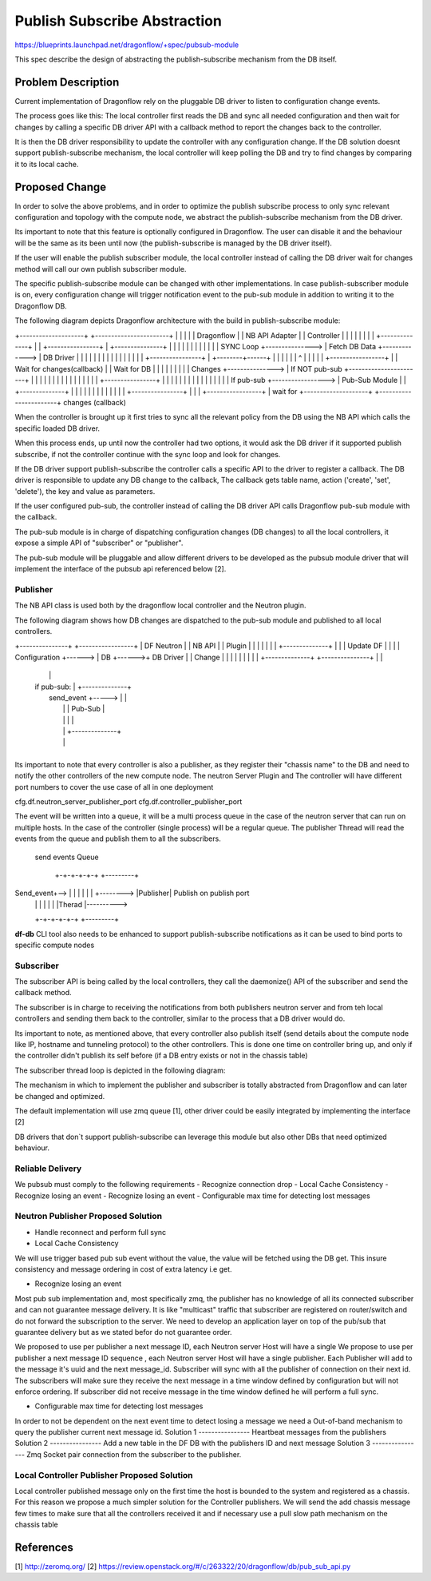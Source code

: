 ..
 This work is licensed under a Creative Commons Attribution 3.0 Unported
 License.

 http://creativecommons.org/licenses/by/3.0/legalcode

==============================
Publish Subscribe Abstraction
==============================

https://blueprints.launchpad.net/dragonflow/+spec/pubsub-module

This spec describe the design of abstracting the publish-subscribe mechanism
from the DB itself.

Problem Description
===================
Current implementation of Dragonflow rely on the pluggable DB driver
to listen to configuration change events.

The process goes like this:
The local controller first reads the DB and sync all needed configuration
and then wait for changes by calling a specific DB driver API with a
callback method to report the changes back to the controller.

It is then the DB driver responsibility to update the controller with
any configuration change.
If the DB solution doesnt support publish-subscribe mechanism, the local
controller will keep polling the DB and try to find changes by comparing
it to its local cache.

Proposed Change
===============
In order to solve the above problems, and in order to optimize the publish
subscribe process to only sync relevant configuration and topology with
the compute node, we abstract the publish-subscribe mechanism from the DB
driver.

Its important to note that this feature is optionally configured in Dragonflow.
The user can disable it and the behaviour will be the same as its been until
now (the publish-subscribe is managed by the DB driver itself).

If the user will enable the publish subscriber module, the local
controller instead of calling the DB driver wait for changes method will call
our own publish subscriber module.

The specific publish-subscribe module can be changed with other implementations.
In case publish-subscriber module is on, every configuration change will trigger
notification event to the pub-sub module in addition to writing
it to the Dragonflow DB.

The following diagram depicts Dragonflow architecture with the build in
publish-subscribe module:

+--------------------+           +-----------------------+
|                    |           |                       |
|  Dragonflow        |           |   NB API Adapter      |
|  Controller        |           |                       |
|                    |           |                       |
|  +--------------+  |           |  +----------------+   |           +---------------+
|  |              |  |           |  |                |   |           |               |
|  |  SYNC Loop   +---------------> | Fetch DB Data  +-------------> |   DB Driver   |
|  |              |  |           |  |                |   |           |               |
|  |              |  |           |  +----------------+   |           +--------+------+
|  |              |  |           |                       |                    ^
|  |              |  |           |  +-----------------+  |                    |  Wait for changes(callback)
|  | Wait for DB  |  |           |  |                 |  |                    |
|  |   Changes    +---------------> |  If NOT pub-sub +-----------------------+
|  |              |  |           |  |                 |  |
|  |              |  |           |  |                 |  |           +----------------+
|  |              |  |           |  |                 |  |           |                |
|  |              |  |           |  | If pub-sub +-----------------> | Pub-Sub Module |
|  +--------------+  |           |  |                 |  |           |                |
|                    |           |  |                 |  |           +----------------+
|                    |           |  +-----------------+  | wait for
+--------------------+           +-----------------------+  changes (callback)


When the controller is brought up it first tries to sync all the relevant policy
from the DB using the NB API which calls the specific loaded DB driver.

When this process ends, up until now the controller had two options, it would
ask the DB driver if it supported publish subscribe, if not the controller
continue with the sync loop and look for changes.

If the DB driver support publish-subscribe the controller calls a specific
API to the driver to register a callback.
The DB driver is responsible to update any DB change to the callback,
The callback gets table name, action ('create', 'set', 'delete'), the key and value
as parameters.

If the user configured pub-sub, the controller instead of calling the DB driver
API calls Dragonflow pub-sub module with the callback.

The pub-sub module is in charge of dispatching configuration changes (DB changes)
to all the local controllers, it expose a simple API of "subscriber" or "publisher".

The pub-sub module will be pluggable and allow different drivers to be developed as
the pubsub module driver that will implement the interface of the pubsub api
referenced below [2].

Publisher
----------
The NB API class is used both by the dragonflow local controller and the Neutron
plugin.

The following diagram shows how DB changes are dispatched to the pub-sub
module and published to all local controllers.

+---------------+        +-----------------+
| DF Neutron    |        |  NB API         |
| Plugin        |        |                 |
|               |        |                 |       +--------------+
|               |        |  Update DF      |       |              |
| Configuration +------> |  DB             +------>+  DB Driver   |
| Change        |        |                 |       |              |
|               |        |                 |       +--------------+
+---------------+        |                 |
                         |                 |
                         |  if pub-sub:    |       +--------------+
                         |    send_event   +-----> |              |
                         |                 |       | Pub-Sub      |
                         |                 |       |              |
                         |                 |       +--------------+
                         |                 |
                         +-----------------+

Its important to note that every controller is also a publisher, as
they register their "chassis name" to the DB and need to notify the
other controllers of the new compute node.
The neutron Server Plugin and The controller will have different port numbers to cover
the use case of all in one deployment

cfg.df.neutron_server_publisher_port
cfg.df.controller_publisher_port

The event will be written into a queue, it will be a multi process queue in the case of
the neutron server that can run on multiple hosts. In the case of the controller
(single process) will be a regular queue. The publisher Thread will read the events
from the queue and publish them to all the subscribers.

              send events Queue

               +-+-+-+-+-+            +---------+
Send_event+--> | | | | | | +--------> |Publisher|  Publish on publish port
               | | | | | |            |Therad   |---------->
               +-+-+-+-+-+            +---------+

**df-db** CLI tool also needs to be enhanced to support publish-subscribe
notifications as it can be used to bind ports to specific compute nodes


Subscriber
----------
The subscriber API is being called by the local controllers, they call
the daemonize() API of the subscriber and send the callback method.

The subscriber is in charge to receiving the notifications from both publishers
neutron server and from teh local controllers and sending them back to the
controller, similar to the process that a DB driver would do.

Its important to note, as mentioned above, that every controller also publish
itself (send details about the compute node like IP, hostname and tunneling protocol)
to the other controllers.
This is done one time on controller bring up, and only if the controller
didn't publish its self before (if a DB entry exists or not in the
chassis table)

The subscriber thread loop is depicted in the following diagram:

+---------------+
|               |                                          +-----------------+
|  Subscriber   |                                          |                 |
|  Thread       |                                          |  DF Controller  |
|               |                                          |                 |
|  Wait for     |                                          |                 |
|  event        |                      DB Changes Queue    |                 |
|               | callback         +--+--+--+--+--+--+     |                 |
|  New event    +----------------> |  |  |  |  |  |  |     |  Read and apply |
|               |                  |  |  |  |  |  |  +---> |  changes        |
|               |                  |  |  |  |  |  |  |     |                 |
|               |                  +--+--+--+--+--+--+     +-----------------+
|               |
+---------------+

The mechanism in which to implement the publisher and subscriber is
totally abstracted from Dragonflow and can later be changed and
optimized.

The default implementation will use zmq queue [1], other driver
could be easily integrated by implementing the interface [2]

DB drivers that don`t support publish-subscribe can leverage this module but
also other DBs that need optimized behaviour.

Reliable Delivery
-----------------
We pubsub must comply to the following requirements
- Recognize connection drop
- Local Cache Consistency
- Recognize losing an event
- Recognize losing an event
- Configurable max time for detecting lost messages

Neutron Publisher Proposed Solution
-------------------------------------
- Handle reconnect and perform full sync

- Local Cache Consistency
We will use trigger based pub sub event without the value, the value
will be fetched using the DB get. This insure consistency and message
ordering in cost of extra latency i.e get.


- Recognize losing an event

Most pub sub implementation and, most specifically zmq, the publisher has no
knowledge of all its connected
subscriber and can not guarantee message delivery. It is like "multicast"
traffic that subscriber are registered on router/switch and do not forward
the subscription to the server.
We need to develop an application layer on top of the pub/sub that guarantee
delivery but as we stated befor do not guarantee order.

We proposed to use per publisher a next message ID, each Neutron server Host
will have a single We propose to use per publisher a next message ID sequence
, each Neutron server Host will have a single publisher.
Each Publisher will add to the message it's uuid and the next message_id.
Subscriber will sync with all the publisher of connection on their next id.
The subscribers will make sure they receive the next message in a time
window defined by configuration but will not enforce ordering.
If subscriber did not receive message in the time window defined he will
perform a full sync.

- Configurable max time for detecting lost messages
In order to not be dependent on the next event time to detect losing a
message we need a Out-of-band mechanism to query the publisher current next
message id.
Solution 1
----------------
Heartbeat messages from the publishers
Solution 2
----------------
Add a new table in the DF DB with the publishers ID and next message
Solution 3
----------------
Zmq Socket pair connection from the subscriber to the publisher.

Local Controller Publisher Proposed Solution
--------------------------------------------
Local controller published message only on the first time the host is bounded
to the system and registered as a chassis.
For this reason we propose a much simpler solution for the Controller
publishers.
We will send the add chassis message few times to make sure that all the
controllers received it and if necessary use a pull slow path mechanism on the
chassis table

References
==========
[1] http://zeromq.org/
[2] https://review.openstack.org/#/c/263322/20/dragonflow/db/pub_sub_api.py
